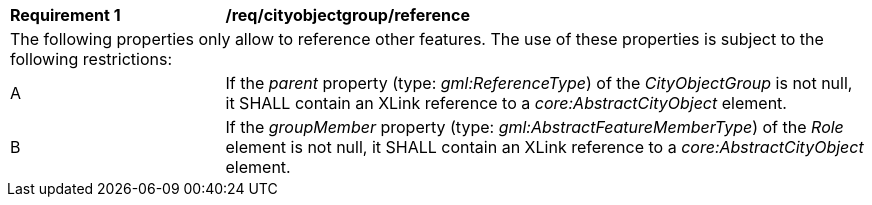 [[req_cityobjectgroup_reference]]
[width="100%",cols="2,6"]
|===
^|*Requirement  {counter:req-id}* |*/req/cityobjectgroup/reference*
2+|The following properties only allow to reference other features. The use of these properties is subject to the following restrictions:
^|A |If the _parent_ property (type: _gml:ReferenceType_) of the _CityObjectGroup_ is not null, it SHALL contain an XLink reference to a _core:AbstractCityObject_ element.
^|B |If the _groupMember_ property (type: _gml:AbstractFeatureMemberType_) of the _Role_ element is not null, it SHALL contain an XLink reference to a _core:AbstractCityObject_ element.
|===

